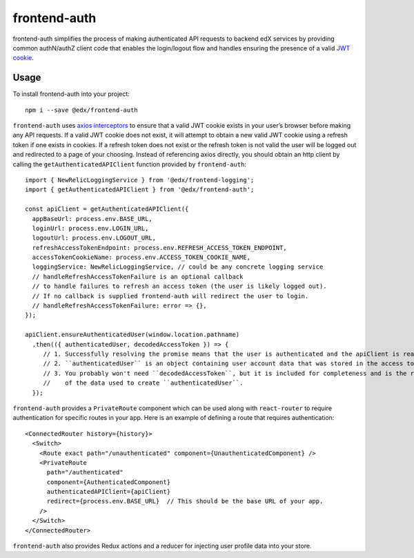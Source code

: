 frontend-auth
=============

|Build Status| |Coveralls| |npm_version| |npm_downloads| |license| |semantic-release|

frontend-auth simplifies the process of making authenticated API requests to backend edX services by providing common authN/authZ client code that enables the login/logout flow and handles ensuring the presence of a valid `JWT cookie <https://github.com/edx/edx-platform/blob/master/openedx/core/djangoapps/oauth_dispatch/docs/decisions/0009-jwt-in-session-cookie.rst>`__.

Usage
-----

To install frontend-auth into your project:

::

   npm i --save @edx/frontend-auth

``frontend-auth`` uses `axios interceptors <https://github.com/axios/axios#interceptors>`__ to ensure that a valid JWT cookie exists in your user’s browser before making any API requests. If a valid JWT cookie does not exist, it will attempt to obtain a new valid JWT cookie using a refresh token if one exists in cookies. If a refresh token does not exist or the refresh token is not valid the user will be logged out and redirected to a page of your choosing. Instead of referencing axios directly, you should obtain an http client by calling the ``getAuthenticatedAPIClient`` function provided by ``frontend-auth``:

::

   import { NewRelicLoggingService } from '@edx/frontend-logging';
   import { getAuthenticatedAPIClient } from '@edx/frontend-auth';

   const apiClient = getAuthenticatedAPIClient({
     appBaseUrl: process.env.BASE_URL,
     loginUrl: process.env.LOGIN_URL,
     logoutUrl: process.env.LOGOUT_URL,
     refreshAccessTokenEndpoint: process.env.REFRESH_ACCESS_TOKEN_ENDPOINT,
     accessTokenCookieName: process.env.ACCESS_TOKEN_COOKIE_NAME,
     loggingService: NewRelicLoggingService, // could be any concrete logging service
     // handleRefreshAccessTokenFailure is an optional callback
     // to handle failures to refresh an access token (the user is likely logged out).
     // If no callback is supplied frontend-auth will redirect the user to login.
     // handleRefreshAccessTokenFailure: error => {},
   });

   apiClient.ensureAuthenticatedUser(window.location.pathname)
     .then(({ authenticatedUser, decodedAccessToken }) => {
        // 1. Successfully resolving the promise means that the user is authenticated and the apiClient is ready to be used.
        // 2. ``authenticatedUser`` is an object containing user account data that was stored in the access token.
        // 3. You probably won't need ``decodedAccessToken``, but it is included for completeness and is the raw version
        //    of the data used to create ``authenticatedUser``.
     });

``frontend-auth`` provides a ``PrivateRoute`` component which can be used along with ``react-router`` to require authentication for specific routes in your app. Here is an example of defining a route that requires authentication:

::

   <ConnectedRouter history={history}>
     <Switch>
       <Route exact path="/unauthenticated" component={UnauthenticatedComponent} />
       <PrivateRoute
         path="/authenticated"
         component={AuthenticatedComponent}
         authenticatedAPIClient={apiClient}
         redirect={process.env.BASE_URL}  // This should be the base URL of your app.
       />
     </Switch>
   </ConnectedRouter>

``frontend-auth`` also provides Redux actions and a reducer for injecting user profile data into your store.

.. |Build Status| image:: https://api.travis-ci.org/edx/frontend-auth.svg?branch=master
   :target: https://travis-ci.org/edx/frontend-auth
.. |Coveralls| image:: https://img.shields.io/coveralls/edx/frontend-auth.svg?branch=master
   :target: https://coveralls.io/github/edx/frontend-auth
.. |npm_version| image:: https://img.shields.io/npm/v/@edx/frontend-auth.svg
   :target: @edx/frontend-auth
.. |npm_downloads| image:: https://img.shields.io/npm/dt/@edx/frontend-auth.svg
   :target: @edx/frontend-auth
.. |license| image:: https://img.shields.io/npm/l/@edx/frontend-auth.svg
   :target: @edx/frontend-auth
.. |semantic-release| image:: https://img.shields.io/badge/%20%20%F0%9F%93%A6%F0%9F%9A%80-semantic--release-e10079.svg
   :target: https://github.com/semantic-release/semantic-release
